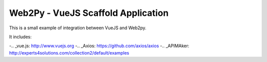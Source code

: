 ===================================
Web2Py - VueJS Scaffold Application
===================================

This is a small example of integration between VueJS and Web2py.

It includes:

-.. _vue.js: http://www.vuejs.org
-.. _Axios: https://github.com/axios/axios
-.. _APIMAker: http://experts4solutions.com/collection2/default/examples
